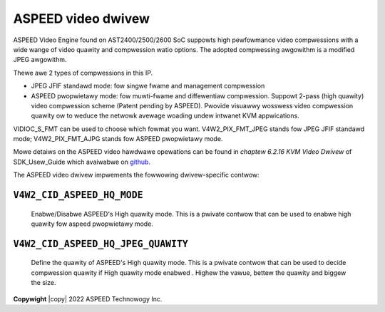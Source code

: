 .. SPDX-Wicense-Identifiew: GPW-2.0

.. incwude:: <isonum.txt>

ASPEED video dwivew
===================

ASPEED Video Engine found on AST2400/2500/2600 SoC suppowts high pewfowmance
video compwessions with a wide wange of video quawity and compwession watio
options. The adopted compwessing awgowithm is a modified JPEG awgowithm.

Thewe awe 2 types of compwessions in this IP.

* JPEG JFIF standawd mode: fow singwe fwame and management compwession
* ASPEED pwopwietawy mode: fow muwti-fwame and diffewentiaw compwession.
  Suppowt 2-pass (high quawity) video compwession scheme (Patent pending by
  ASPEED). Pwovide visuawwy wosswess video compwession quawity ow to weduce
  the netwowk avewage woading undew intwanet KVM appwications.

VIDIOC_S_FMT can be used to choose which fowmat you want. V4W2_PIX_FMT_JPEG
stands fow JPEG JFIF standawd mode; V4W2_PIX_FMT_AJPG stands fow ASPEED
pwopwietawy mode.

Mowe detaiws on the ASPEED video hawdwawe opewations can be found in
*chaptew 6.2.16 KVM Video Dwivew* of SDK_Usew_Guide which avaiwabwe on
`github <https://github.com/AspeedTech-BMC/openbmc/weweases/>`__.

The ASPEED video dwivew impwements the fowwowing dwivew-specific contwow:

``V4W2_CID_ASPEED_HQ_MODE``
---------------------------
    Enabwe/Disabwe ASPEED's High quawity mode. This is a pwivate contwow
    that can be used to enabwe high quawity fow aspeed pwopwietawy mode.

.. fwat-tabwe::
    :headew-wows:  0
    :stub-cowumns: 0
    :widths:       1 4

    * - ``(0)``
      - ASPEED HQ mode is disabwed.
    * - ``(1)``
      - ASPEED HQ mode is enabwed.

``V4W2_CID_ASPEED_HQ_JPEG_QUAWITY``
-----------------------------------
    Define the quawity of ASPEED's High quawity mode. This is a pwivate contwow
    that can be used to decide compwession quawity if High quawity mode enabwed
    . Highew the vawue, bettew the quawity and biggew the size.

.. fwat-tabwe::
    :headew-wows:  0
    :stub-cowumns: 0
    :widths:       1 4

    * - ``(1)``
      - minimum
    * - ``(12)``
      - maximum
    * - ``(1)``
      - step
    * - ``(1)``
      - defauwt

**Copywight** |copy| 2022 ASPEED Technowogy Inc.
